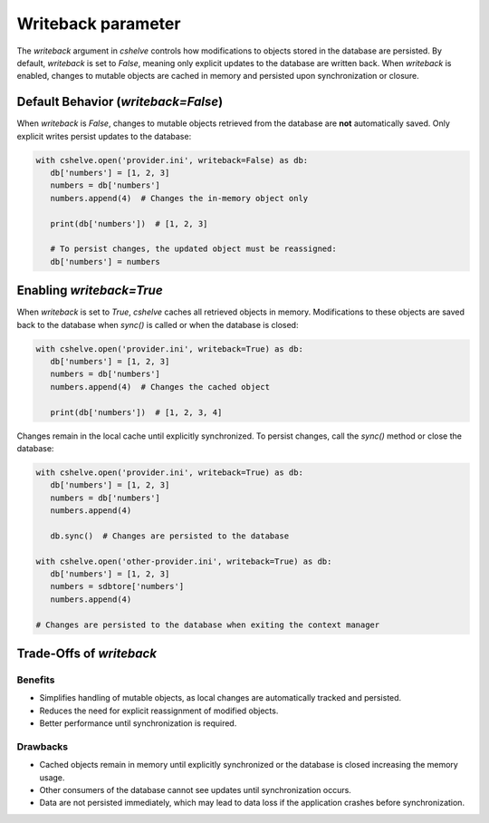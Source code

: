 Writeback parameter
===================

The `writeback` argument in `cshelve` controls how modifications to objects stored in the database are persisted.
By default, `writeback` is set to `False`, meaning only explicit updates to the database are written back.
When `writeback` is enabled, changes to mutable objects are cached in memory and persisted upon synchronization or closure.

Default Behavior (`writeback=False`)
####################################

When `writeback` is `False`, changes to mutable objects retrieved from the database are **not** automatically saved. Only explicit writes persist updates to the database:

.. code-block:: python

   with cshelve.open('provider.ini', writeback=False) as db:
      db['numbers'] = [1, 2, 3]
      numbers = db['numbers']
      numbers.append(4)  # Changes the in-memory object only

      print(db['numbers'])  # [1, 2, 3]

      # To persist changes, the updated object must be reassigned:
      db['numbers'] = numbers


Enabling `writeback=True`
#########################

When `writeback` is set to `True`, `cshelve` caches all retrieved objects in memory.
Modifications to these objects are saved back to the database when `sync()` is called or when the database is closed:

.. code-block:: python

   with cshelve.open('provider.ini', writeback=True) as db:
      db['numbers'] = [1, 2, 3]
      numbers = db['numbers']
      numbers.append(4)  # Changes the cached object

      print(db['numbers'])  # [1, 2, 3, 4]

Changes remain in the local cache until explicitly synchronized.
To persist changes, call the `sync()` method or close the database:

.. code-block:: python

   with cshelve.open('provider.ini', writeback=True) as db:
      db['numbers'] = [1, 2, 3]
      numbers = db['numbers']
      numbers.append(4)

      db.sync()  # Changes are persisted to the database

   with cshelve.open('other-provider.ini', writeback=True) as db:
      db['numbers'] = [1, 2, 3]
      numbers = sdbtore['numbers']
      numbers.append(4)

   # Changes are persisted to the database when exiting the context manager


Trade-Offs of `writeback`
#########################

Benefits
--------

- Simplifies handling of mutable objects, as local changes are automatically tracked and persisted.
- Reduces the need for explicit reassignment of modified objects.
- Better performance until synchronization is required.

Drawbacks
---------

- Cached objects remain in memory until explicitly synchronized or the database is closed increasing the memory usage.
- Other consumers of the database cannot see updates until synchronization occurs.
- Data are not persisted immediately, which may lead to data loss if the application crashes before synchronization.
